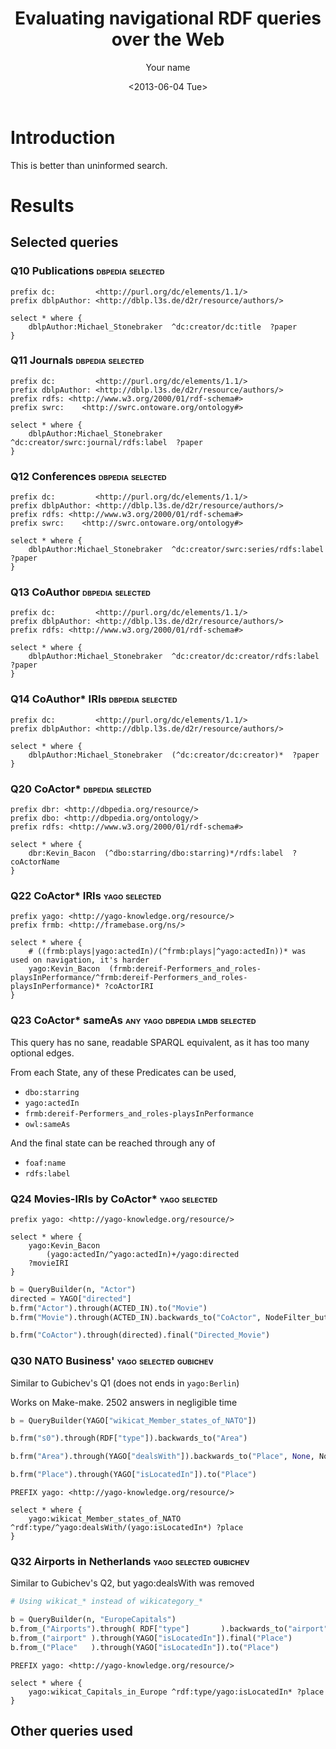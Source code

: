 #+TITLE: Evaluating navigational RDF queries over the Web
#+DATE: <2013-06-04 Tue>
#+AUTHOR: Your name
#+EMAIL: Your email address
#+OPTIONS: ':t *:t -:t ::t <:t H:3 \n:nil ^:t arch:headline author:t c:nil
#+OPTIONS: creator:comment d:(not LOGBOOK) date:t e:t email:nil f:t inline:t
#+OPTIONS: num:t p:nil pri:nil stat:t tags:t tasks:t tex:t timestamp:t toc:t
#+OPTIONS: todo:t |:t
#+CREATOR: Emacs 24.3.50.3 (Org mode 8.0.3)
#+DESCRIPTION:
#+EXCLUDE_TAGS: noexport
#+KEYWORDS:
#+LANGUAGE: en
#+SELECT_TAGS: export


#+OPTIONS: html-postamble:auto html-preamble:t tex:t
#+CREATOR: <a href="http://www.gnu.org/software/emacs/">Emacs</a> 24.3.50.3 (<a href="http://orgmode.org">Org</a> mode 8.0.3)
#+HTML_CONTAINER: div
#+HTML_DOCTYPE: xhtml-strict
#+HTML_HEAD: <link rel="stylesheet" href="https://cdnjs.cloudflare.com/ajax/libs/pure/0.6.0/pure-min.css">
#+HTML_HEAD_EXTRA:
#+HTML_HTML5_FANCY:
#+HTML_INCLUDE_SCRIPTS:
#+HTML_INCLUDE_STYLE:
#+HTML_LINK_HOME:
#+HTML_LINK_UP:
#+HTML_MATHJAX:
#+INFOJS_OPT:


* Introduction
This is better than uninformed search.

* Results
** Selected queries
*** Q10  Publications                                      :dbpedia:selected:
 #+begin_src sparql
 prefix dc:         <http://purl.org/dc/elements/1.1/>
 prefix dblpAuthor: <http://dblp.l3s.de/d2r/resource/authors/>

 select * where {
	 dblpAuthor:Michael_Stonebraker  ^dc:creator/dc:title  ?paper
 }
 #+end_src


*** Q11  Journals                                          :dbpedia:selected:
 #+begin_src sparql
 prefix dc:         <http://purl.org/dc/elements/1.1/>
 prefix dblpAuthor: <http://dblp.l3s.de/d2r/resource/authors/>
 prefix rdfs: <http://www.w3.org/2000/01/rdf-schema#>
 prefix swrc:    <http://swrc.ontoware.org/ontology#>

 select * where {
	 dblpAuthor:Michael_Stonebraker  ^dc:creator/swrc:journal/rdfs:label  ?paper
 }
 #+end_src


*** Q12  Conferences                                       :dbpedia:selected:
 #+begin_src sparql
 prefix dc:         <http://purl.org/dc/elements/1.1/>
 prefix dblpAuthor: <http://dblp.l3s.de/d2r/resource/authors/>
 prefix rdfs: <http://www.w3.org/2000/01/rdf-schema#>
 prefix swrc:    <http://swrc.ontoware.org/ontology#>

 select * where {
	 dblpAuthor:Michael_Stonebraker  ^dc:creator/swrc:series/rdfs:label  ?paper
 }
 #+end_src


*** Q13  CoAuthor                                          :dbpedia:selected:
 #+begin_src sparql
 prefix dc:         <http://purl.org/dc/elements/1.1/>
 prefix dblpAuthor: <http://dblp.l3s.de/d2r/resource/authors/>
 prefix rdfs: <http://www.w3.org/2000/01/rdf-schema#>

 select * where {
	 dblpAuthor:Michael_Stonebraker  ^dc:creator/dc:creator/rdfs:label  ?paper
 }
 #+end_src


*** Q14  CoAuthor* IRIs                                    :dbpedia:selected:
 #+begin_src sparql
 prefix dc:         <http://purl.org/dc/elements/1.1/>
 prefix dblpAuthor: <http://dblp.l3s.de/d2r/resource/authors/>

 select * where {
	 dblpAuthor:Michael_Stonebraker  (^dc:creator/dc:creator)*  ?paper
 }
 #+end_src


*** Q20  CoActor*                                          :dbpedia:selected:
 #+begin_src sparql
 prefix dbr: <http://dbpedia.org/resource/>
 prefix dbo: <http://dbpedia.org/ontology/>
 prefix rdfs: <http://www.w3.org/2000/01/rdf-schema#>

 select * where {
	 dbr:Kevin_Bacon  (^dbo:starring/dbo:starring)*/rdfs:label  ?coActorName
 }
 #+end_src


*** Q22  CoActor* IRIs                                        :yago:selected:

 #+begin_src sparql
 prefix yago: <http://yago-knowledge.org/resource/>
 prefix frmb: <http://framebase.org/ns/>

 select * where {
	 # ((frmb:plays|yago:actedIn)/(^frmb:plays|^yago:actedIn))* was used on navigation, it's harder
	 yago:Kevin_Bacon  (frmb:dereif-Performers_and_roles-playsInPerformance/^frmb:dereif-Performers_and_roles-playsInPerformance)* ?coActorIRI
 }
 #+end_src


*** Q23  CoActor* sameAs                     :any:yago:dbpedia:lmdb:selected:
This query has no sane, readable SPARQL equivalent, as it has too many optional edges.

From each State, any of these Predicates can be used,
	- ~dbo:starring~
	- ~yago:actedIn~
	- ~frmb:dereif-Performers_and_roles-playsInPerformance~
	- ~owl:sameAs~

And the final state can be reached through any of
	- ~foaf:name~
	- ~rdfs:label~

*** Q24  Movies-IRIs by CoActor*                              :yago:selected:

#+begin_src sparql
prefix yago: <http://yago-knowledge.org/resource/>

select * where {
	yago:Kevin_Bacon
		(yago:actedIn/^yago:actedIn)+/yago:directed
	?movieIRI
}
#+end_src


#+begin_src python
b = QueryBuilder(n, "Actor")
directed = YAGO["directed"]
b.frm("Actor").through(ACTED_IN).to("Movie")
b.frm("Movie").through(ACTED_IN).backwards_to("CoActor", NodeFilter_but(n))

b.frm("CoActor").through(directed).final("Directed_Movie")
#+end_src

*** Q30  NATO Business'                              :yago:selected:gubichev:
 Similar to Gubichev's Q1  (does not ends in ~yago:Berlin~)

 Works on Make-make.  2502 answers in negligible time

#+begin_src python
b = QueryBuilder(YAGO["wikicat_Member_states_of_NATO"])

b.frm("s0").through(RDF["type"]).backwards_to("Area")

b.frm("Area").through(YAGO["dealsWith"]).backwards_to("Place", None, NodeFilter_but(n))

b.frm("Place").through(YAGO["isLocatedIn"]).to("Place")
#+end_src

#+begin_src sparql
PREFIX yago: <http://yago-knowledge.org/resource/>

select * where {
	yago:wikicat_Member_states_of_NATO ^rdf:type/^yago:dealsWith/(yago:isLocatedIn*) ?place
}
#+end_src


*** Q32  Airports in Netherlands                     :yago:selected:gubichev:
 Similar to Gubichev's Q2, but yago:dealsWith was removed

 #+begin_src python
 # Using wikicat_* instead of wikicategory_*

 b = QueryBuilder(n, "EuropeCapitals")
 b.from_("Airports").through( RDF["type"]       ).backwards_to("airport")  # AirportList ~> airport
 b.from_("airport" ).through(YAGO["isLocatedIn"]).final("Place")           # airport     -> Place
 b.from_("Place"   ).through(YAGO["isLocatedIn"]).to("Place")              # Place       -> Place
 #+end_src

 #+begin_src sparql
 PREFIX yago: <http://yago-knowledge.org/resource/>

 select * where {
	 yago:wikicat_Capitals_in_Europe ^rdf:type/yago:isLocatedIn* ?place
 }
 #+end_src



** Other queries used
